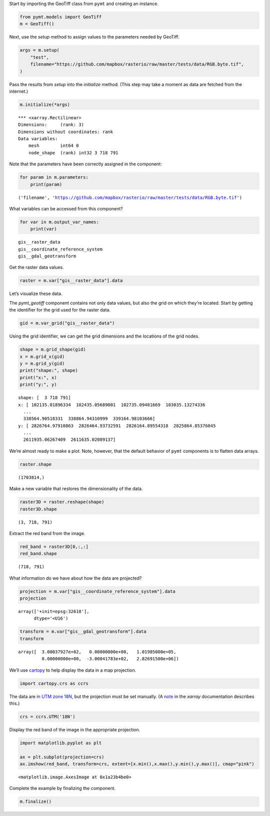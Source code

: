 Start by importing the GeoTiff class from ``pymt`` and creating an
instance.

.. code:: ipython3

    from pymt.models import GeoTiff
    m = GeoTiff()

Next, use the *setup* method to assign values to the parameters needed
by GeoTiff.

.. code:: ipython3

    args = m.setup(
        "test",
        filename="https://github.com/mapbox/rasterio/raw/master/tests/data/RGB.byte.tif",
    )

Pass the results from *setup* into the *initialize* method. (This step
may take a moment as data are fetched from the internet.)

.. code:: ipython3

    m.initialize(*args)


.. parsed-literal::

    *** <xarray.Rectilinear>
    Dimensions:     (rank: 3)
    Dimensions without coordinates: rank
    Data variables:
        mesh        int64 0
        node_shape  (rank) int32 3 718 791


Note that the parameters have been correctly assigned in the component:

.. code:: ipython3

    for param in m.parameters:
        print(param)


.. parsed-literal::

    ('filename', 'https://github.com/mapbox/rasterio/raw/master/tests/data/RGB.byte.tif')


What variables can be accessed from this component?

.. code:: ipython3

    for var in m.output_var_names:
        print(var)


.. parsed-literal::

    gis__raster_data
    gis__coordinate_reference_system
    gis__gdal_geotransform


Get the raster data values.

.. code:: ipython3

    raster = m.var["gis__raster_data"].data

Let’s visualize these data.

The *pymt_geotiff* component contains not only data values, but also the
grid on which they’re located. Start by getting the identifier for the
grid used for the raster data.

.. code:: ipython3

    gid = m.var_grid("gis__raster_data")

Using the grid identifier, we can get the grid dimensions and the
locations of the grid nodes.

.. code:: ipython3

    shape = m.grid_shape(gid)
    x = m.grid_x(gid)
    y = m.grid_y(gid)
    print("shape:", shape)
    print("x:", x)
    print("y:", y)


.. parsed-literal::

    shape: [  3 718 791]
    x: [ 102135.01896334  102435.05689001  102735.09481669  103035.13274336
      ...
      338564.90518331  338864.94310999  339164.98103666]
    y: [ 2826764.97910863  2826464.93732591  2826164.89554318  2825864.85376045
      ...
      2611935.06267409  2611635.02089137]


We’re almost ready to make a plot. Note, however, that the default
behavior of ``pymt`` components is to flatten data arrays.

.. code:: ipython3

    raster.shape




.. parsed-literal::

    (1703814,)



Make a new variable that restores the dimensionality of the data.

.. code:: ipython3

    raster3D = raster.reshape(shape)
    raster3D.shape




.. parsed-literal::

    (3, 718, 791)



Extract the red band from the image.

.. code:: ipython3

    red_band = raster3D[0,:,:]
    red_band.shape




.. parsed-literal::

    (718, 791)



What information do we have about how the data are projected?

.. code:: ipython3

    projection = m.var["gis__coordinate_reference_system"].data
    projection




.. parsed-literal::

    array(['+init=epsg:32618'],
          dtype='<U16')



.. code:: ipython3

    transform = m.var["gis__gdal_geotransform"].data
    transform




.. parsed-literal::

    array([  3.00037927e+02,   0.00000000e+00,   1.01985000e+05,
             0.00000000e+00,  -3.00041783e+02,   2.82691500e+06])



We’ll use
`cartopy <https://scitools.org.uk/cartopy/docs/v0.5/index.html>`__ to
help display the data in a map projection.

.. code:: ipython3

    import cartopy.crs as ccrs

The data are in `UTM zone 18N <https://epsg.io/32618>`__, but the
projection must be set manually. (A
`note <http://xarray.pydata.org/en/stable/examples/visualization_gallery.html#imshow()-and-rasterio-map-projections>`__
in the *xarray* documentation describes this.)

.. code:: ipython3

    crs = ccrs.UTM('18N')

Display the red band of the image in the appropriate projection.

.. code:: ipython3

    import matplotlib.pyplot as plt
    
    ax = plt.subplot(projection=crs)
    ax.imshow(red_band, transform=crs, extent=[x.min(),x.max(),y.min(),y.max()], cmap="pink")




.. parsed-literal::

    <matplotlib.image.AxesImage at 0x1a23b4be0>




.. image:: _static/pymt_geotiff_parameters_ex_32_1.png


Complete the example by finalizing the component.

.. code:: ipython3

    m.finalize()
